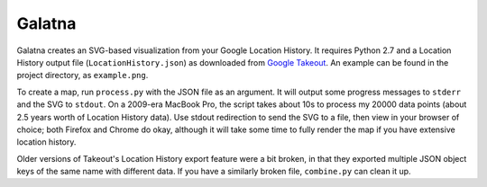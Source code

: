 Galatna
=======

Galatna creates an SVG-based visualization from your Google Location History.
It requires Python 2.7 and a Location History output file
(``LocationHistory.json``) as downloaded from `Google Takeout`_. An example
can be found in the project directory, as ``example.png``.

.. image:: https://raw.github.com/djc/galatna/master/example.png

To create a map, run ``process.py`` with the JSON file as an argument. It will
output some progress messages to ``stderr`` and the SVG to ``stdout``. On a
2009-era MacBook Pro, the script takes about 10s to process my 20000 data
points (about 2.5 years worth of Location History data). Use stdout
redirection to send the SVG to a file, then view in your browser of choice;
both Firefox and Chrome do okay, although it will take some time to fully
render the map if you have extensive location history.

Older versions of Takeout's Location History export feature were a bit broken,
in that they exported multiple JSON object keys of the same name with different
data. If you have a similarly broken file, ``combine.py`` can clean it up.

.. _Google Takeout: https://www.google.com/takeout/
.. _example.png: https://bitbucket.org/djc/galatna/raw/tip/example.png
